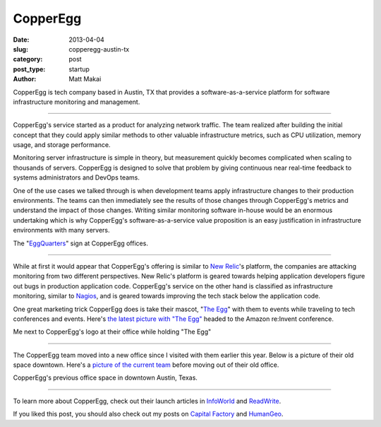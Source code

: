 CopperEgg
=========

:date: 2013-04-04
:slug: copperegg-austin-tx
:category: post
:post_type: startup
:author: Matt Makai

CopperEgg is tech company based in Austin, TX that provides a 
software-as-a-service platform for software infrastructure monitoring and
management. 

.. image:: ../img/130404-copperegg/copperegg-logo.jpg
  :alt: CopperEgg logo on their wall of their old office space
  :width: 100%

----

CopperEgg's service started as a product for analyzing network traffic.
The team realized after building the initial concept that they could 
apply similar methods to other valuable infrastructure metrics, such as 
CPU utilization, memory usage, and storage performance. 

Monitoring server infrastructure is simple in theory, but measurement 
quickly becomes complicated when scaling to thousands of servers. CopperEgg is
designed to solve that problem by giving continuous near real-time feedback 
to systems administrators and DevOps teams. 

One of the use cases we talked through is when development teams apply 
infrastructure changes to their production environments. The teams can then
immediately see the results of those changes through CopperEgg's metrics and
understand the impact of those changes. Writing similar monitoring software 
in-house would be an enormous undertaking which is why CopperEgg's 
software-as-a-service value proposition is an easy justification in  
infrastructure environments with many servers.

.. image:: ../img/130404-copperegg/quarters.jpg
  :alt: "Quarters" egg on the wall of CopperEgg's office
  :width: 100%

The "`EggQuarters <https://twitter.com/copperegg/status/265848449205944321>`_" 
sign at CopperEgg offices.

----

While at first it would appear that CopperEgg's offering is similar to 
`New Relic <http://newrelic.com/>`_'s platform, the companies are attacking 
monitoring from two different perspectives. New Relic's platform is geared
towards helping application developers figure out bugs in production 
application code. CopperEgg's service on the other hand is classified as 
infrastructure monitoring, similar to `Nagios <http://www.nagios.org/>`_, 
and is geared towards improving the tech stack below the application code.

One great marketing trick CopperEgg does is take their mascot, 
"`The Egg <https://www.facebook.com/copperegg>`_" with them to events while 
traveling to tech conferences and events. Here's 
`the latest picture with "The Egg" <https://twitter.com/copperegg/status/398906489500209152>`_ 
headed to the Amazon re:Invent conference.

.. image:: ../img/130404-copperegg/matt-makai-copperegg.jpg
  :alt: Matt Makai holding "The Egg" next to CopperEgg's logo
  :width: 100%

Me next to CopperEgg's logo at their office while holding "The Egg"

----

The CopperEgg team moved into a new office since I visited with them earlier
this year. Below is a picture of their old space downtown. Here's a 
`picture of the current team <https://twitter.com/copperegg/status/395638145091244032>`_ 
before moving out of their old office.

.. image:: ../img/130404-copperegg/copperegg-old-office.jpg
  :alt: CopperEgg's old office downtown
  :width: 100%

CopperEgg's previous office space in downtown Austin, Texas.

----

To learn more about CopperEgg, check out their launch articles in 
`InfoWorld <http://www.infoworld.com/d/virtualization/startup-copperegg-launches-new-saas-cloud-monitoring-solution-called-revealcloud-743>`_
and 
`ReadWrite <http://readwrite.com/2011/07/12/copperegg-announces-real-time#awesm=~olWbuSP0qfYBbR>`_.

If you liked this post, you should also check out my posts on 
`Capital Factory </capital-factory-austin-tx.html>`_ and
`HumanGeo </human-geo-washington-dc.html>`_.

